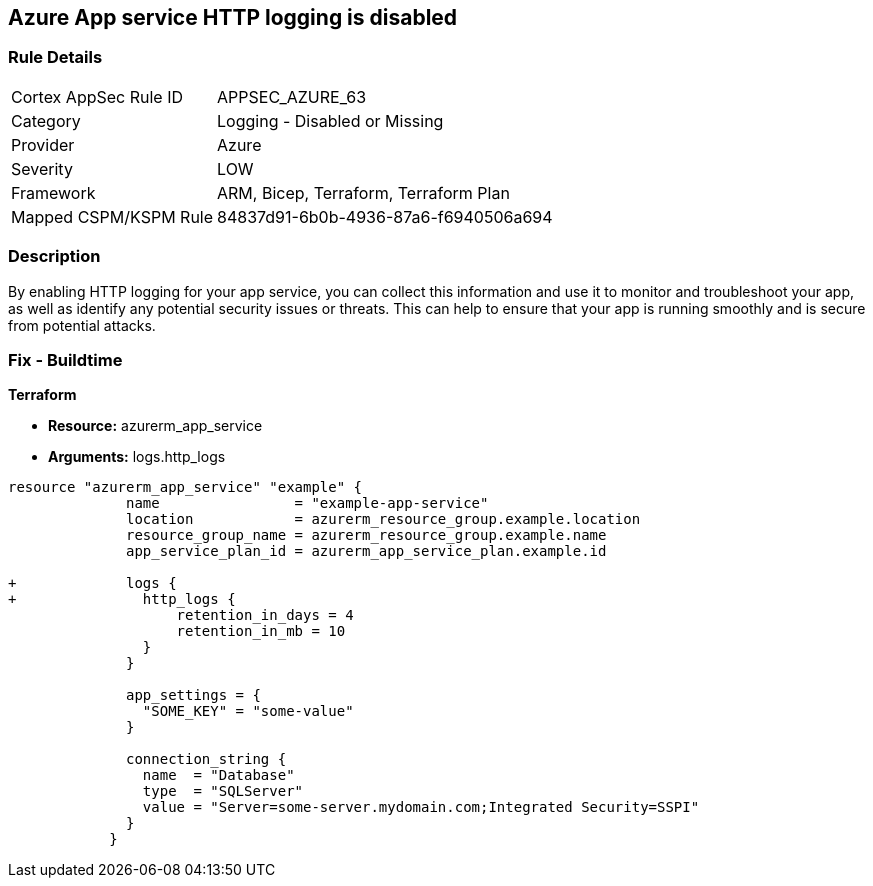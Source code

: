 == Azure App service HTTP logging is disabled
// HTTP logging disabled for Azure App Services


=== Rule Details

[cols="1,2"]
|===
|Cortex AppSec Rule ID |APPSEC_AZURE_63
|Category |Logging - Disabled or Missing
|Provider |Azure
|Severity |LOW
|Framework |ARM, Bicep, Terraform, Terraform Plan
|Mapped CSPM/KSPM Rule |84837d91-6b0b-4936-87a6-f6940506a694
|===


=== Description 


By enabling HTTP logging for your app service, you can collect this information and use it to monitor and troubleshoot your app, as well as identify any potential security issues or threats.
This can help to ensure that your app is running smoothly and is secure from potential attacks.

=== Fix - Buildtime


*Terraform* 


* *Resource:* azurerm_app_service
* *Arguments:* logs.http_logs


[source,go]
----
resource "azurerm_app_service" "example" {
              name                = "example-app-service"
              location            = azurerm_resource_group.example.location
              resource_group_name = azurerm_resource_group.example.name
              app_service_plan_id = azurerm_app_service_plan.example.id
            
+             logs {
+               http_logs {
                    retention_in_days = 4
                    retention_in_mb = 10
                }
              }
            
              app_settings = {
                "SOME_KEY" = "some-value"
              }
            
              connection_string {
                name  = "Database"
                type  = "SQLServer"
                value = "Server=some-server.mydomain.com;Integrated Security=SSPI"
              }
            }
----
